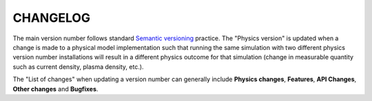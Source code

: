 =========
CHANGELOG
=========

The main version number follows standard `Semantic versioning <https://semver.org/>`_ practice.
The "Physics version" is updated when a change is made to a physical model implementation
such that running the same simulation with two different physics version number installations
will result in a different physics outcome for that simulation (change in measurable
quantity such as current density, plasma density, etc.).

The "List of changes" when updating a version number can generally include **Physics changes**,
**Features**, **API Changes**, **Other changes** and **Bugfixes**.

.. csv-table::
   :widths: 5 5 5 85
   :header-rows: 1
   :file: ../changelog.csv
